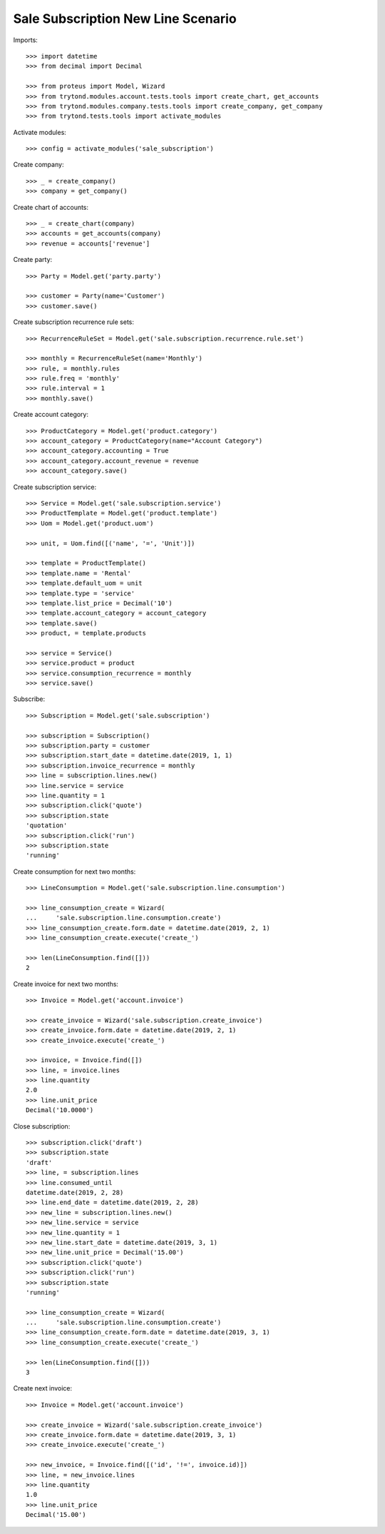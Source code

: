 ===================================
Sale Subscription New Line Scenario
===================================

Imports::

    >>> import datetime
    >>> from decimal import Decimal

    >>> from proteus import Model, Wizard
    >>> from trytond.modules.account.tests.tools import create_chart, get_accounts
    >>> from trytond.modules.company.tests.tools import create_company, get_company
    >>> from trytond.tests.tools import activate_modules

Activate modules::

    >>> config = activate_modules('sale_subscription')

Create company::

    >>> _ = create_company()
    >>> company = get_company()

Create chart of accounts::

    >>> _ = create_chart(company)
    >>> accounts = get_accounts(company)
    >>> revenue = accounts['revenue']

Create party::

    >>> Party = Model.get('party.party')

    >>> customer = Party(name='Customer')
    >>> customer.save()

Create subscription recurrence rule sets::

    >>> RecurrenceRuleSet = Model.get('sale.subscription.recurrence.rule.set')

    >>> monthly = RecurrenceRuleSet(name='Monthly')
    >>> rule, = monthly.rules
    >>> rule.freq = 'monthly'
    >>> rule.interval = 1
    >>> monthly.save()

Create account category::

    >>> ProductCategory = Model.get('product.category')
    >>> account_category = ProductCategory(name="Account Category")
    >>> account_category.accounting = True
    >>> account_category.account_revenue = revenue
    >>> account_category.save()

Create subscription service::

    >>> Service = Model.get('sale.subscription.service')
    >>> ProductTemplate = Model.get('product.template')
    >>> Uom = Model.get('product.uom')

    >>> unit, = Uom.find([('name', '=', 'Unit')])

    >>> template = ProductTemplate()
    >>> template.name = 'Rental'
    >>> template.default_uom = unit
    >>> template.type = 'service'
    >>> template.list_price = Decimal('10')
    >>> template.account_category = account_category
    >>> template.save()
    >>> product, = template.products

    >>> service = Service()
    >>> service.product = product
    >>> service.consumption_recurrence = monthly
    >>> service.save()

Subscribe::

    >>> Subscription = Model.get('sale.subscription')

    >>> subscription = Subscription()
    >>> subscription.party = customer
    >>> subscription.start_date = datetime.date(2019, 1, 1)
    >>> subscription.invoice_recurrence = monthly
    >>> line = subscription.lines.new()
    >>> line.service = service
    >>> line.quantity = 1
    >>> subscription.click('quote')
    >>> subscription.state
    'quotation'
    >>> subscription.click('run')
    >>> subscription.state
    'running'

Create consumption for next two months::

    >>> LineConsumption = Model.get('sale.subscription.line.consumption')

    >>> line_consumption_create = Wizard(
    ...     'sale.subscription.line.consumption.create')
    >>> line_consumption_create.form.date = datetime.date(2019, 2, 1)
    >>> line_consumption_create.execute('create_')

    >>> len(LineConsumption.find([]))
    2

Create invoice for next two months::

    >>> Invoice = Model.get('account.invoice')

    >>> create_invoice = Wizard('sale.subscription.create_invoice')
    >>> create_invoice.form.date = datetime.date(2019, 2, 1)
    >>> create_invoice.execute('create_')

    >>> invoice, = Invoice.find([])
    >>> line, = invoice.lines
    >>> line.quantity
    2.0
    >>> line.unit_price
    Decimal('10.0000')

Close subscription::

    >>> subscription.click('draft')
    >>> subscription.state
    'draft'
    >>> line, = subscription.lines
    >>> line.consumed_until
    datetime.date(2019, 2, 28)
    >>> line.end_date = datetime.date(2019, 2, 28)
    >>> new_line = subscription.lines.new()
    >>> new_line.service = service
    >>> new_line.quantity = 1
    >>> new_line.start_date = datetime.date(2019, 3, 1)
    >>> new_line.unit_price = Decimal('15.00')
    >>> subscription.click('quote')
    >>> subscription.click('run')
    >>> subscription.state
    'running'

    >>> line_consumption_create = Wizard(
    ...     'sale.subscription.line.consumption.create')
    >>> line_consumption_create.form.date = datetime.date(2019, 3, 1)
    >>> line_consumption_create.execute('create_')

    >>> len(LineConsumption.find([]))
    3

Create next invoice::

    >>> Invoice = Model.get('account.invoice')

    >>> create_invoice = Wizard('sale.subscription.create_invoice')
    >>> create_invoice.form.date = datetime.date(2019, 3, 1)
    >>> create_invoice.execute('create_')

    >>> new_invoice, = Invoice.find([('id', '!=', invoice.id)])
    >>> line, = new_invoice.lines
    >>> line.quantity
    1.0
    >>> line.unit_price
    Decimal('15.00')
